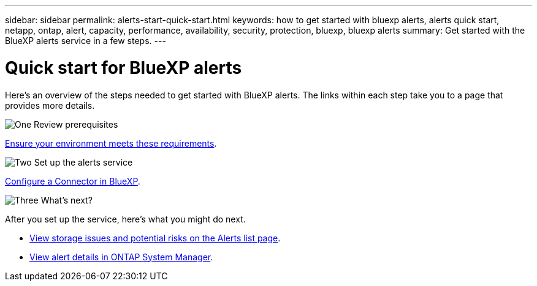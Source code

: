 ---
sidebar: sidebar
permalink: alerts-start-quick-start.html
keywords: how to get started with bluexp alerts, alerts quick start, netapp, ontap, alert, capacity, performance, availability, security, protection, bluexp, bluexp alerts
summary: Get started with the BlueXP alerts service in a few steps.
---

= Quick start for BlueXP alerts
:hardbreaks:
:icons: font
:imagesdir: ./media/

[.lead]
Here's an overview of the steps needed to get started with BlueXP alerts. The links within each step take you to a page that provides more details.



.image:https://raw.githubusercontent.com/NetAppDocs/common/main/media/number-1.png[One] Review prerequisites 

[role="quick-margin-para"]
link:alerts-start-prerequisites.html[Ensure your environment meets these requirements].
 


.image:https://raw.githubusercontent.com/NetAppDocs/common/main/media/number-2.png[Two] Set up the alerts service



[role="quick-margin-para"]
link:alerts-start-setup.html[Configure a Connector in BlueXP].





.image:https://raw.githubusercontent.com/NetAppDocs/common/main/media/number-3.png[Three] What's next?


[role="quick-margin-para"]
After you set up the service, here's what you might do next. 

[role="quick-margin-list"]
* link:alerts-use-dashboard.html[View storage issues and potential risks on the Alerts list page].
* link:alerts-use-alerts.html[View alert details in ONTAP System Manager].




